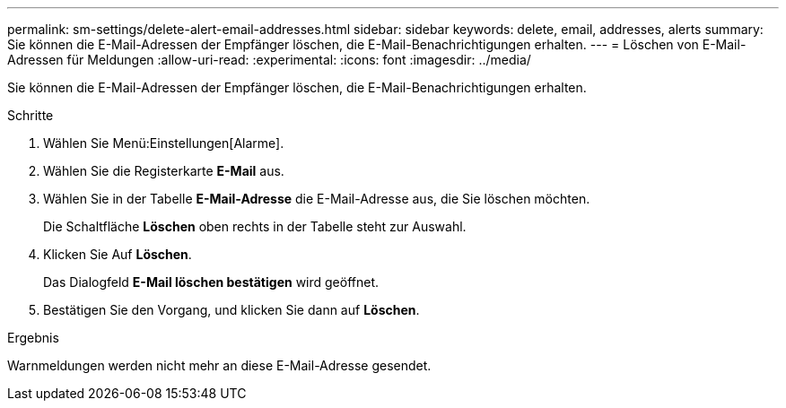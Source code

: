 ---
permalink: sm-settings/delete-alert-email-addresses.html 
sidebar: sidebar 
keywords: delete, email, addresses, alerts 
summary: Sie können die E-Mail-Adressen der Empfänger löschen, die E-Mail-Benachrichtigungen erhalten. 
---
= Löschen von E-Mail-Adressen für Meldungen
:allow-uri-read: 
:experimental: 
:icons: font
:imagesdir: ../media/


[role="lead"]
Sie können die E-Mail-Adressen der Empfänger löschen, die E-Mail-Benachrichtigungen erhalten.

.Schritte
. Wählen Sie Menü:Einstellungen[Alarme].
. Wählen Sie die Registerkarte *E-Mail* aus.
. Wählen Sie in der Tabelle *E-Mail-Adresse* die E-Mail-Adresse aus, die Sie löschen möchten.
+
Die Schaltfläche *Löschen* oben rechts in der Tabelle steht zur Auswahl.

. Klicken Sie Auf *Löschen*.
+
Das Dialogfeld *E-Mail löschen bestätigen* wird geöffnet.

. Bestätigen Sie den Vorgang, und klicken Sie dann auf *Löschen*.


.Ergebnis
Warnmeldungen werden nicht mehr an diese E-Mail-Adresse gesendet.
